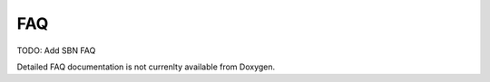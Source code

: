 FAQ
================
 
TODO: Add SBN FAQ

Detailed FAQ documentation is not currenlty available from Doxygen.
